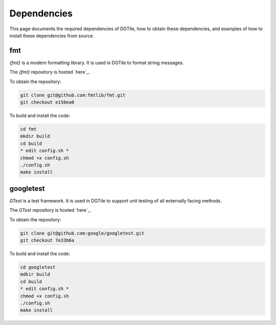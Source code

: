 .. _dependencies:

============
Dependencies
============

This page documents the required dependencies of DGTile, how to obtain
these dependencies, and examples of how to install these dependencies
from source.

---
fmt
---

`{fmt}` is a modern formatting library. It is used in DGTile to format string
messages.

The `{fmt}` repository is hosted `here`_.

.. _here: https://github.com/fmtlib/fmt

To obtain the repository:

.. code-block::

  git clone git@github.com:fmtlib/fmt.git
  git checkout e150ea0

To build and install the code:

.. code-block::
  
  cd fmt
  mkdir build
  cd build
  * edit config.sh *
  chmod +x config.sh
  ./config.sh
  make install
  
.. code-block::
  :caption: Example CMake configuration script config.sh

  #!/bin/sh

  cmake .. \
  -DFMT_TEST=OFF \
  -DFMT_DOC=OFF \
  -DCMAKE_CXX_STANDARD=17 \
  -DCMAKE_CXX_EXTENSIONS=OFF \
  -DCMAKE_INSTALL_PREFIX="../inst"

----------
googletest
----------

`GTest` is a test framework. It is used in DGTile to support unit testing
of all externally facing methods.

The `GTest` repository is hosted `here`_.

.. _here: https://github.com/google/googletest

To obtain the repository:

.. code-block::

  git clone git@github.com:google/googletest.git
  git checkout 7e33b6a

To build and install the code:

.. code-block::

  cd googletest
  mdkir build
  cd build
  * edit config.sh *
  chmod +x config.sh
  ./config.sh
  make install

.. code-block::
  :caption: Example CMake configuration script config.sh

  #!/bin/bash

  cmake .. \
    -Dgtest_force_shared_crt=ON \
    -DCMAKE_INSTALL_PREFIX="../inst"
